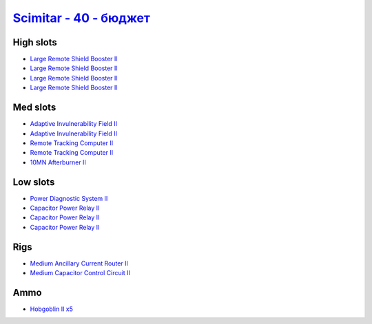 .. This file is autogenerated by update-fits.py script
.. Use https://github.com/RAISA-Shield/raisa-shield.github.io/edit/source/eft/scimitar-40-basic.eft
.. to edit it.

`Scimitar - 40 - бюджет <javascript:CCPEVE.showFitting('11978:2456;5:1541;1:31366;1:1447;3:2281;2:3608;4:31378;1:2104;2:12058;1::');>`_
=============================================================================================================================================

High slots
----------

- `Large Remote Shield Booster II <javascript:CCPEVE.showInfo(3608)>`_
- `Large Remote Shield Booster II <javascript:CCPEVE.showInfo(3608)>`_
- `Large Remote Shield Booster II <javascript:CCPEVE.showInfo(3608)>`_
- `Large Remote Shield Booster II <javascript:CCPEVE.showInfo(3608)>`_

Med slots
---------

- `Adaptive Invulnerability Field II <javascript:CCPEVE.showInfo(2281)>`_
- `Adaptive Invulnerability Field II <javascript:CCPEVE.showInfo(2281)>`_
- `Remote Tracking Computer II <javascript:CCPEVE.showInfo(2104)>`_
- `Remote Tracking Computer II <javascript:CCPEVE.showInfo(2104)>`_
- `10MN Afterburner II <javascript:CCPEVE.showInfo(12058)>`_

Low slots
---------

- `Power Diagnostic System II <javascript:CCPEVE.showInfo(1541)>`_
- `Capacitor Power Relay II <javascript:CCPEVE.showInfo(1447)>`_
- `Capacitor Power Relay II <javascript:CCPEVE.showInfo(1447)>`_
- `Capacitor Power Relay II <javascript:CCPEVE.showInfo(1447)>`_

Rigs
----

- `Medium Ancillary Current Router II <javascript:CCPEVE.showInfo(31366)>`_
- `Medium Capacitor Control Circuit II <javascript:CCPEVE.showInfo(31378)>`_

Ammo
----

- `Hobgoblin II x5 <javascript:CCPEVE.showInfo(2456)>`_

